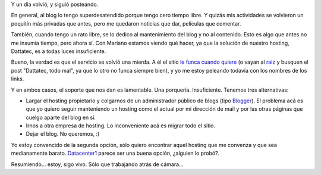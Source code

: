 .. title: Estoy, estoy
.. date: 2006-04-11 08:04:51
.. tags: blog, hosting, Dattatec, servicio

Y un día volvió, y siguió posteando.

En general, al blog lo tengo superdesatendido porque tengo cero tiempo libre. Y quizás mis actividades se volvieron un poquitín más privadas que antes, pero me quedaron noticias que dar, películas que comentar.

También, cuando tengo un rato libre, se lo dedico al mantenimiento del blog y no al contenido. Esto es algo que antes no me insumía tiempo, pero ahora sí. Con Mariano estamos viendo qué hacer, ya que la solución de nuestro hosting, Dattatec, es a todas luces insuficiente.

Bueno, la verdad es que el servicio se volvió una mierda. A él el sitio `le funca cuando quiere <http://chaghi.com.ar/blog/post/2006/04/10/dattatec_todo_mal>`_ (o vayan al `raiz <http://chaghi.com.ar/blog>`_ y busquen el post "Dattatec, todo mal", ya que lo otro no funca siempre bien), y yo me estoy peleando todavía con los nombres de los links.

Y en ambos casos, el soporte que nos dan es lamentable. Una porquería. Insuficiente. Tenemos tres alternativas:

- Largar el hosting propietario y colgarnos de un administrador público de blogs (tipo `Blogger <http://www.blogger.com/start>`_). El problema acá es que yo quiero seguir manteniendo un hosting como el actual por mi dirección de mail y por las otras páginas que cuelgo aparte del blog en sí.

- Irnos a otra empresa de hosting. Lo inconveniente acá es migrar todo el sitio.

- Dejar el blog. No queremos, :)

Yo estoy convencido de la segunda opción, sólo quiero encontrar aquel hosting que me convenza y que sea medianamente barato. `Datacenter1  <http://www.datacenter1.com/>`_ parece ser una buena opción, ¿alguien lo probó?.

Resumiendo... estoy, sigo vivo. Sólo que trabajando atrás de cámara...
